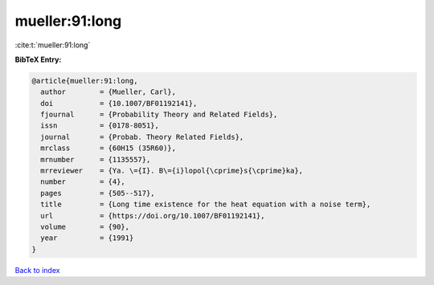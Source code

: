 mueller:91:long
===============

:cite:t:`mueller:91:long`

**BibTeX Entry:**

.. code-block:: bibtex

   @article{mueller:91:long,
     author        = {Mueller, Carl},
     doi           = {10.1007/BF01192141},
     fjournal      = {Probability Theory and Related Fields},
     issn          = {0178-8051},
     journal       = {Probab. Theory Related Fields},
     mrclass       = {60H15 (35R60)},
     mrnumber      = {1135557},
     mrreviewer    = {Ya. \={I}. B\={i}lopol{\cprime}s{\cprime}ka},
     number        = {4},
     pages         = {505--517},
     title         = {Long time existence for the heat equation with a noise term},
     url           = {https://doi.org/10.1007/BF01192141},
     volume        = {90},
     year          = {1991}
   }

`Back to index <../By-Cite-Keys.html>`_

